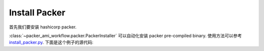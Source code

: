 .. _install-packer:

Install Packer
==============================================================================
首先我们要安装 hashicorp packer.

:class:`~packer_ami_workflow.packer.PackerInstaller` 可以自动化安装 packer pre-compiled binary. 使用方法可以参考 `install_packer.py <https://github.com/MacHu-GWU/packer_ami_workflow-project/blob/main/debug/install_packer.py>`_. 下面是这个例子的源代码:

.. dropdown:: install_packer.py

    .. literalinclude:: ../../../debug/install_packer.py
       :language: python
       :linenos:
